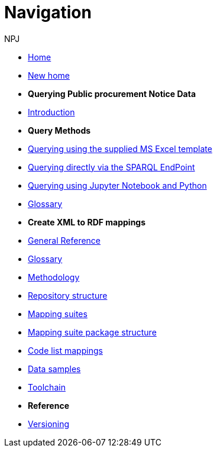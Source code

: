 :doctitle: Navigation
:doccode: sws-main-prod-004
:author: NPJ
:authoremail: nicole-anne.paterson-jones@ext.ec.europa.eu
:docdate: October 2023

* xref:ODS::index.adoc[Home]
//* xref:audience.adoc[Target Audience]
* xref:ODS::index_new.adoc[New home]

* [.separated]#**Querying Public procurement Notice Data**#
* xref:sample_app/index.adoc[Introduction]


* *Query Methods*

* xref:sample_app/ms_excel.adoc[Querying using the supplied MS Excel template]
* xref:sample_app/sparql_queries.adoc[Querying directly via the SPARQL EndPoint]
// * xref:sample_app/jupyter_notebook_r.adoc[Querying using Jupyter Notebook and R]
* xref:sample_app/jupyter_notebook_python.adoc[Querying using Jupyter Notebook and Python]
* xref:sample_app/sa_glossary.adoc[Glossary]

* [.separated]#**Create XML to RDF mappings**#
* xref:ODS::genref.adoc[General Reference]
* xref:ODS::glossary.adoc[Glossary]
* xref:mapping_suite/methodology.adoc[Methodology]
* xref:mapping_suite/repository-structure.adoc[Repository structure]
* xref:mapping_suite/index.adoc[Mapping suites]
* xref:mapping_suite/mapping-suite-structure.adoc[Mapping suite package structure]
* xref:mapping_suite/code-list-resources.adoc[Code list mappings]
* xref:mapping_suite/preparing-test-data.adoc[Data samples]
* xref:mapping_suite/toolchain.adoc[Toolchain]


////
* [.separated]#**Query Central**#
* xref:query_central:index.adoc[Query Central]
* xref:query_central:starting.adoc[Starting out with SPARQL Queries]
* xref:query_central:snippets.adoc[Reusable snippets for SPARQL Queries]
* xref:query_central:query1.adoc[Query examples]
////

* [.separated]#**Reference**#
* xref:mapping_suite/versioning.adoc[Versioning]



